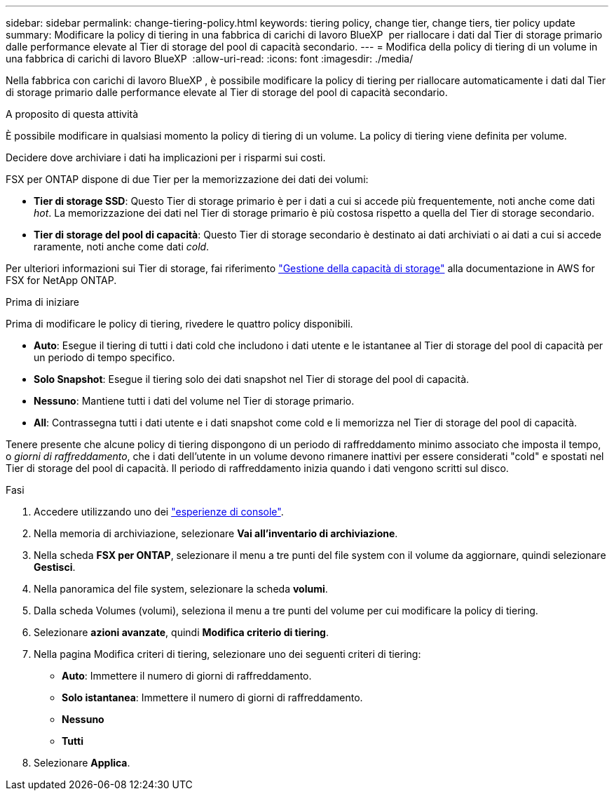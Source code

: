 ---
sidebar: sidebar 
permalink: change-tiering-policy.html 
keywords: tiering policy, change tier, change tiers, tier policy update 
summary: Modificare la policy di tiering in una fabbrica di carichi di lavoro BlueXP  per riallocare i dati dal Tier di storage primario dalle performance elevate al Tier di storage del pool di capacità secondario. 
---
= Modifica della policy di tiering di un volume in una fabbrica di carichi di lavoro BlueXP 
:allow-uri-read: 
:icons: font
:imagesdir: ./media/


[role="lead"]
Nella fabbrica con carichi di lavoro BlueXP , è possibile modificare la policy di tiering per riallocare automaticamente i dati dal Tier di storage primario dalle performance elevate al Tier di storage del pool di capacità secondario.

.A proposito di questa attività
È possibile modificare in qualsiasi momento la policy di tiering di un volume. La policy di tiering viene definita per volume.

Decidere dove archiviare i dati ha implicazioni per i risparmi sui costi.

FSX per ONTAP dispone di due Tier per la memorizzazione dei dati dei volumi:

* *Tier di storage SSD*: Questo Tier di storage primario è per i dati a cui si accede più frequentemente, noti anche come dati _hot_. La memorizzazione dei dati nel Tier di storage primario è più costosa rispetto a quella del Tier di storage secondario.
* *Tier di storage del pool di capacità*: Questo Tier di storage secondario è destinato ai dati archiviati o ai dati a cui si accede raramente, noti anche come dati _cold_.


Per ulteriori informazioni sui Tier di storage, fai riferimento link:https://docs.aws.amazon.com/fsx/latest/ONTAPGuide/managing-storage-capacity.html#storage-tiers["Gestione della capacità di storage"^] alla documentazione in AWS for FSX for NetApp ONTAP.

.Prima di iniziare
Prima di modificare le policy di tiering, rivedere le quattro policy disponibili.

* *Auto*: Esegue il tiering di tutti i dati cold che includono i dati utente e le istantanee al Tier di storage del pool di capacità per un periodo di tempo specifico.
* *Solo Snapshot*: Esegue il tiering solo dei dati snapshot nel Tier di storage del pool di capacità.
* *Nessuno*: Mantiene tutti i dati del volume nel Tier di storage primario.
* *All*: Contrassegna tutti i dati utente e i dati snapshot come cold e li memorizza nel Tier di storage del pool di capacità.


Tenere presente che alcune policy di tiering dispongono di un periodo di raffreddamento minimo associato che imposta il tempo, o _giorni di raffreddamento_, che i dati dell'utente in un volume devono rimanere inattivi per essere considerati "cold" e spostati nel Tier di storage del pool di capacità. Il periodo di raffreddamento inizia quando i dati vengono scritti sul disco.

.Fasi
. Accedere utilizzando uno dei link:https://docs.netapp.com/us-en/workload-setup-admin/console-experiences.html["esperienze di console"^].
. Nella memoria di archiviazione, selezionare *Vai all'inventario di archiviazione*.
. Nella scheda *FSX per ONTAP*, selezionare il menu a tre punti del file system con il volume da aggiornare, quindi selezionare *Gestisci*.
. Nella panoramica del file system, selezionare la scheda *volumi*.
. Dalla scheda Volumes (volumi), seleziona il menu a tre punti del volume per cui modificare la policy di tiering.
. Selezionare *azioni avanzate*, quindi *Modifica criterio di tiering*.
. Nella pagina Modifica criteri di tiering, selezionare uno dei seguenti criteri di tiering:
+
** *Auto*: Immettere il numero di giorni di raffreddamento.
** *Solo istantanea*: Immettere il numero di giorni di raffreddamento.
** *Nessuno*
** *Tutti*


. Selezionare *Applica*.

